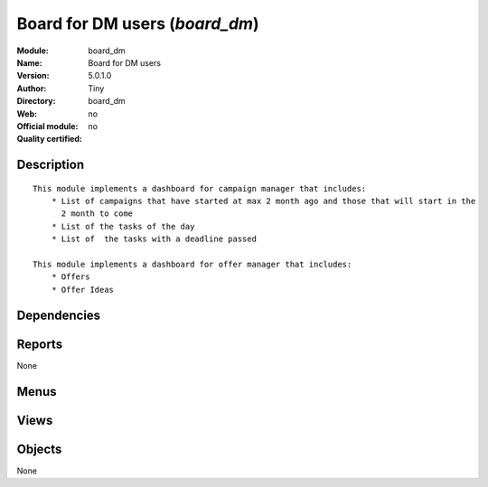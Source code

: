 
.. i18n: .. module:: board_dm
.. i18n:     :synopsis: Board for DM users 
.. i18n:     :noindex:
.. i18n: .. 

.. module:: board_dm
    :synopsis: Board for DM users 
    :noindex:
.. 

.. i18n: .. raw:: html
.. i18n: 
.. i18n:     <link rel="stylesheet" href="../_static/hide_objects_in_sidebar.css" type="text/css" />

.. raw:: html

    <link rel="stylesheet" href="../_static/hide_objects_in_sidebar.css" type="text/css" />

.. i18n: Board for DM users (*board_dm*)
.. i18n: ===============================
.. i18n: :Module: board_dm
.. i18n: :Name: Board for DM users
.. i18n: :Version: 5.0.1.0
.. i18n: :Author: Tiny
.. i18n: :Directory: board_dm
.. i18n: :Web: 
.. i18n: :Official module: no
.. i18n: :Quality certified: no

Board for DM users (*board_dm*)
===============================
:Module: board_dm
:Name: Board for DM users
:Version: 5.0.1.0
:Author: Tiny
:Directory: board_dm
:Web: 
:Official module: no
:Quality certified: no

.. i18n: Description
.. i18n: -----------

Description
-----------

.. i18n: ::
.. i18n: 
.. i18n:   This module implements a dashboard for campaign manager that includes:
.. i18n:       * List of campaigns that have started at max 2 month ago and those that will start in the 
.. i18n:         2 month to come
.. i18n:       * List of the tasks of the day
.. i18n:       * List of  the tasks with a deadline passed
.. i18n:       
.. i18n:   This module implements a dashboard for offer manager that includes:
.. i18n:       * Offers
.. i18n:       * Offer Ideas

::

  This module implements a dashboard for campaign manager that includes:
      * List of campaigns that have started at max 2 month ago and those that will start in the 
        2 month to come
      * List of the tasks of the day
      * List of  the tasks with a deadline passed
      
  This module implements a dashboard for offer manager that includes:
      * Offers
      * Offer Ideas

.. i18n: Dependencies
.. i18n: ------------

Dependencies
------------

.. i18n:  * :mod:`board`
.. i18n:  * :mod:`dm`

 * :mod:`board`
 * :mod:`dm`

.. i18n: Reports
.. i18n: -------

Reports
-------

.. i18n: None

None

.. i18n: Menus
.. i18n: -------

Menus
-------

.. i18n:  * Dashboards/Direct Marketing
.. i18n:  * Dashboards/Direct Marketing/Campaign Manager Dashboard
.. i18n:  * Dashboards/Direct Marketing/Customers Files Manager Dashboard
.. i18n:  * Dashboards/Direct Marketing/Mailing Manufacturing Manager Dashboard
.. i18n:  * Dashboards/Direct Marketing/Desktop Publishing Manager Dashboard
.. i18n:  * Dashboards/Direct Marketing/Items Procurement Manager Dashboard
.. i18n:  * Dashboards/Direct Marketing/Offer Manager Dashboard

 * Dashboards/Direct Marketing
 * Dashboards/Direct Marketing/Campaign Manager Dashboard
 * Dashboards/Direct Marketing/Customers Files Manager Dashboard
 * Dashboards/Direct Marketing/Mailing Manufacturing Manager Dashboard
 * Dashboards/Direct Marketing/Desktop Publishing Manager Dashboard
 * Dashboards/Direct Marketing/Items Procurement Manager Dashboard
 * Dashboards/Direct Marketing/Offer Manager Dashboard

.. i18n: Views
.. i18n: -----

Views
-----

.. i18n:  * board.campaign.form (form)
.. i18n:  * board.campaign.form (form)
.. i18n:  * board.campaign.form (form)
.. i18n:  * board.campaign.form (form)
.. i18n:  * board.campaign.form (form)
.. i18n:  * board.campaign.form (form)

 * board.campaign.form (form)
 * board.campaign.form (form)
 * board.campaign.form (form)
 * board.campaign.form (form)
 * board.campaign.form (form)
 * board.campaign.form (form)

.. i18n: Objects
.. i18n: -------

Objects
-------

.. i18n: None

None
